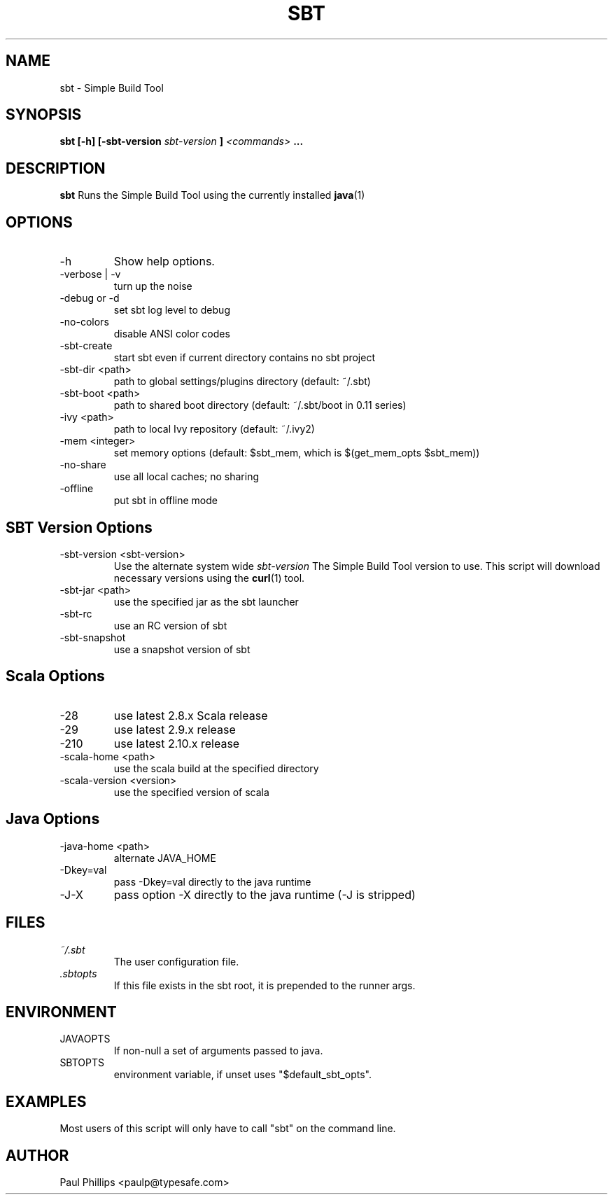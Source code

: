 .\" Process this file with
.\" groff -man -Tascii sbt.1
.\"
.TH SBT 1 "NOVEMBER 2011" Linux "User Manuals"
.SH NAME
sbt \- Simple Build Tool
.SH SYNOPSIS
.B sbt [-h] [-sbt-version
.I sbt-version
.B ]
.I <commands>
.B ...
.SH DESCRIPTION
.B sbt
Runs the Simple Build Tool using the currently installed
.BR java (1)
. The current directory is assumed to be the project.
.SH OPTIONS
.IP -h
Show help options.
.IP "-verbose | -v"
turn up the noise
.IP "-debug or -d"
set sbt log level to debug
.IP -no-colors
disable ANSI color codes
.IP -sbt-create
start sbt even if current directory contains no sbt project
.IP "-sbt-dir  <path>"  
path to global settings/plugins directory (default: ~/.sbt)
.IP "-sbt-boot <path>"
path to shared boot directory (default: ~/.sbt/boot in 0.11 series)
.IP "-ivy      <path>"
path to local Ivy repository (default: ~/.ivy2)
.IP "-mem   <integer>"
set memory options (default: $sbt_mem, which is $(get_mem_opts $sbt_mem))
.IP "-no-share"
use all local caches; no sharing
.IP -offline
put sbt in offline mode
.SH SBT Version Options
.IP "-sbt-version <sbt-version>"
Use the alternate system wide
.I sbt-version
The Simple Build Tool version to use.  This script will
download necessary versions using the
.BR curl (1)
tool.
.IP "-sbt-jar      <path>"
use the specified jar as the sbt launcher
.IP "-sbt-rc"
use an RC version of sbt
.IP -sbt-snapshot
use a snapshot version of sbt
.SH Scala Options
.IP -28
use latest 2.8.x Scala release
.IP -29
use latest 2.9.x release
.IP -210
use latest 2.10.x release
.IP "-scala-home <path>"
use the scala build at the specified directory
.IP "-scala-version <version>"
use the specified version of scala
.SH Java Options
.IP "-java-home <path>"
alternate JAVA_HOME
.IP "-Dkey=val"
pass -Dkey=val directly to the java runtime
.IP -J-X
pass option -X directly to the java runtime (-J is stripped)
.SH FILES
.I ~/.sbt
.RS
The user configuration file.
.RE
.I ".sbtopts"
.RS
If this file exists in the sbt root, it is prepended to the
runner args.
.SH ENVIRONMENT
.IP JAVAOPTS
If non-null a set of arguments passed to java.
.IP SBTOPTS
environment variable, if unset uses "$default_sbt_opts".
.SH EXAMPLES
Most users of this script will only have to call "sbt" on the command line.
.SH AUTHOR
Paul Phillips <paulp@typesafe.com>


